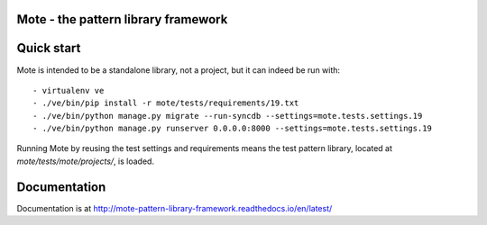 Mote - the pattern library framework
====================================

.. figure:: https://travis-ci.org/praekelt/mote.svg?branch=develop
   :align: center
   :alt: Travis

Quick start
===========

Mote is intended to be a standalone library, not a project, but it can indeed be run with::

    - virtualenv ve
    - ./ve/bin/pip install -r mote/tests/requirements/19.txt
    - ./ve/bin/python manage.py migrate --run-syncdb --settings=mote.tests.settings.19
    - ./ve/bin/python manage.py runserver 0.0.0.0:8000 --settings=mote.tests.settings.19

Running Mote by reusing the test settings and requirements means the test pattern library,
located at `mote/tests/mote/projects/`, is loaded.

Documentation
=============

Documentation is at http://mote-pattern-library-framework.readthedocs.io/en/latest/

